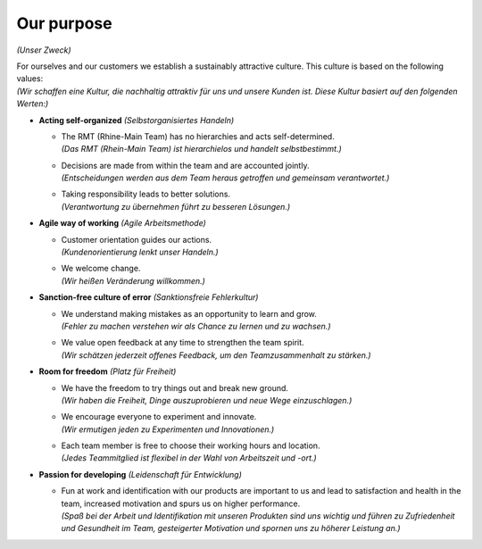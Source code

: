 Our purpose
===========

*(Unser Zweck)*

| For ourselves and our customers we establish a sustainably attractive culture. This culture is based on the following values: 
| *(Wir schaffen eine Kultur, die nachhaltig attraktiv für uns und unsere Kunden ist. Diese Kultur basiert auf den folgenden Werten:)*

* **Acting self-organized** *(Selbstorganisiertes Handeln)*

  * | The RMT (Rhine-Main Team) has no hierarchies and acts self-determined.
    | *(Das RMT (Rhein-Main Team) ist hierarchielos und handelt selbstbestimmt.)*

  * | Decisions are made from within the team and are accounted jointly.
    | *(Entscheidungen werden aus dem Team heraus getroffen und gemeinsam verantwortet.)*

  * | Taking responsibility leads to better solutions.
    | *(Verantwortung zu übernehmen führt zu besseren Lösungen.)*

* **Agile way of working** *(Agile Arbeitsmethode)*
  
  * | Customer orientation guides our actions.
    | *(Kundenorientierung lenkt unser Handeln.)*

  * | We welcome change.
    | *(Wir heißen Veränderung willkommen.)*

* **Sanction-free culture of error** *(Sanktionsfreie Fehlerkultur)*

  * | We understand making mistakes as an opportunity to learn and grow.
    | *(Fehler zu machen verstehen wir als Chance zu lernen und zu wachsen.)*

  * | We value open feedback at any time to strengthen the team spirit.
    | *(Wir schätzen jederzeit offenes Feedback, um den Teamzusammenhalt zu stärken.)*

* **Room for freedom** *(Platz für Freiheit)*

  * | We have the freedom to try things out and break new ground.
    | *(Wir haben die Freiheit, Dinge auszuprobieren und neue Wege einzuschlagen.)*

  * | We encourage everyone to experiment and innovate.
    | *(Wir ermutigen jeden zu Experimenten und Innovationen.)*

  * | Each team member is free to choose their working hours and location.
    | *(Jedes Teammitglied ist flexibel in der Wahl von Arbeitszeit und -ort.)*

* **Passion for developing** *(Leidenschaft für Entwicklung)*

  * | Fun at work and identification with our products are important to us and lead to satisfaction and health in the team, increased motivation and spurs us on higher performance.
    | *(Spaß bei der Arbeit und Identifikation mit unseren Produkten sind uns wichtig und führen zu Zufriedenheit und Gesundheit im Team, gesteigerter Motivation und spornen uns zu höherer Leistung an.)*
